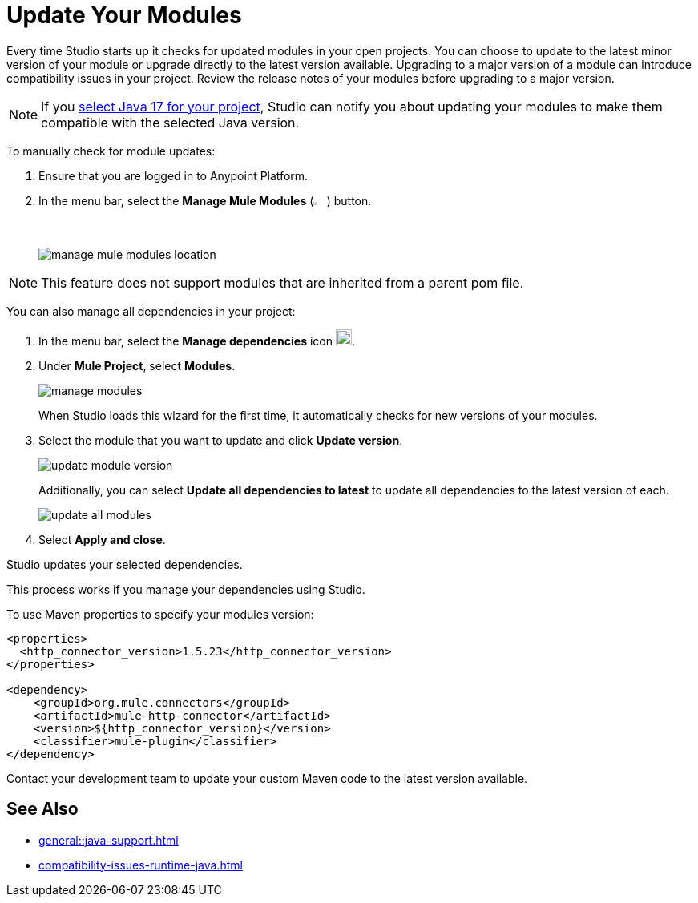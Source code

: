 = Update Your Modules

Every time Studio starts up it checks for updated modules in your open projects. You can choose to update to the latest minor version of your module or upgrade directly to the latest version available. Upgrading to a major version of a module can introduce compatibility issues in your project. Review the release notes of your modules before upgrading to a major version.

NOTE: If you xref:change-jdk-config-in-projects.adoc[select Java 17 for your project], Studio can notify you about updating your modules to make them compatible with the selected Java version.

To manually check for module updates:

. Ensure that you are logged in to Anypoint Platform.
. In the menu bar, select the *Manage Mule Modules* (image:manage-mule-modules-icon.png[2%,2%]) button.
+
image::manage-mule-modules-location.png[]

NOTE: This feature does not support modules that are inherited from a parent pom file.

You can also manage all dependencies in your project:

. In the menu bar, select the *Manage dependencies* icon image:manage-dependencies.png[20,20].
. Under *Mule Project*, select *Modules*.
+
image::manage-modules.png[]
+
When Studio loads this wizard for the first time, it automatically checks for new versions of your modules.
. Select the module that you want to update and click *Update version*.
+
image::update-module-version.png[]
+
Additionally, you can select *Update all dependencies to latest* to update all dependencies to the latest version of each.
+
image::update-all-modules.png[]
. Select *Apply and close*.

Studio updates your selected dependencies.

This process works if you manage your dependencies using Studio. 

To use Maven properties to specify your modules version:

[source,XML,linenums]
--
<properties>
  <http_connector_version>1.5.23</http_connector_version>
</properties>

<dependency>
    <groupId>org.mule.connectors</groupId>
    <artifactId>mule-http-connector</artifactId>
    <version>${http_connector_version}</version>
    <classifier>mule-plugin</classifier>
</dependency>
--

Contact your development team to update your custom Maven code to the latest version available.

== See Also

* xref:general::java-support.adoc[]
* xref:compatibility-issues-runtime-java.adoc[]

